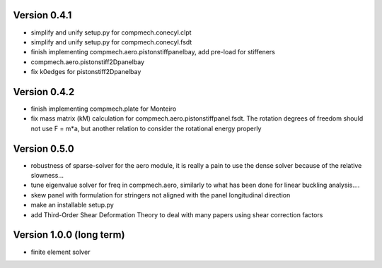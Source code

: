 Version 0.4.1
-------------
- simplify and unify setup.py for compmech.conecyl.clpt
- simplify and unify setup.py for compmech.conecyl.fsdt
- finish implementing compmech.aero.pistonstiffpanelbay, add pre-load for
  stiffeners
- compmech.aero.pistonstiff2Dpanelbay
- fix k0edges for pistonstiff2Dpanelbay

Version 0.4.2
-------------
- finish implementing compmech.plate for Monteiro
- fix mass matrix (kM) calculation for compmech.aero.pistonstiffpanel.fsdt.
  The rotation degrees of freedom should not use F = m*a, but another relation
  to consider the rotational energy properly

Version 0.5.0
-------------
- robustness of sparse-solver for the aero module, it is really a pain to use
  the dense solver because of the relative slowness...
- tune eigenvalue solver for freq in compmech.aero, similarly to what has been
  done for linear buckling analysis....
- skew panel with formulation for stringers not aligned with the panel
  longitudinal direction
- make an installable setup.py
- add Third-Order Shear Deformation Theory to deal with many papers using
  shear correction factors

Version 1.0.0 (long term)
--------------------------
- finite element solver
